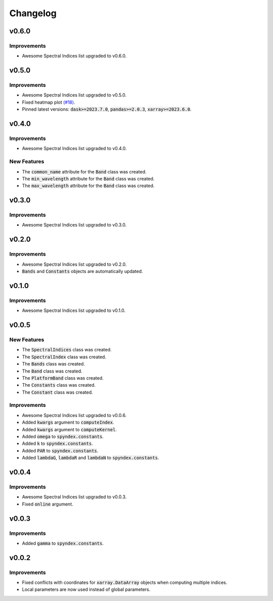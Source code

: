 Changelog
=========

v0.6.0
------

Improvements
~~~~~~~~~~~~

- Awesome Spectral Indices list upgraded to v0.6.0.

v0.5.0
------

Improvements
~~~~~~~~~~~~

- Awesome Spectral Indices list upgraded to v0.5.0.
- Fixed heatmap plot `(#18) <https://github.com/awesome-spectral-indices/spyndex/issues/18>`_.
- Pinned latest versions: :code:`dask>=2023.7.0`, :code:`pandas>=2.0.3`, :code:`xarray>=2023.6.0`.

v0.4.0
------

Improvements
~~~~~~~~~~~~

- Awesome Spectral Indices list upgraded to v0.4.0.

New Features
~~~~~~~~~~~~

- The :code:`common_name` attribute for the :code:`Band` class was created.
- The :code:`min_wavelength` attribute for the :code:`Band` class was created.
- The :code:`max_wavelength` attribute for the :code:`Band` class was created.

v0.3.0
------

Improvements
~~~~~~~~~~~~

- Awesome Spectral Indices list upgraded to v0.3.0.

v0.2.0
------

Improvements
~~~~~~~~~~~~

- Awesome Spectral Indices list upgraded to v0.2.0.
- :code:`Bands` and :code:`Constants` objects are automatically updated. 

v0.1.0
------

Improvements
~~~~~~~~~~~~

- Awesome Spectral Indices list upgraded to v0.1.0.

v0.0.5
------

New Features
~~~~~~~~~~~~

- The :code:`SpectralIndices` class was created.
- The :code:`SpectralIndex` class was created.
- The :code:`Bands` class was created.
- The :code:`Band` class was created.
- The :code:`PlatformBand` class was created.
- The :code:`Constants` class was created.
- The :code:`Constant` class was created.

Improvements
~~~~~~~~~~~~

- Awesome Spectral Indices list upgraded to v0.0.6.
- Added :code:`kwargs` argument to :code:`computeIndex`.
- Added :code:`kwargs` argument to :code:`computeKernel`.
- Added :code:`omega` to :code:`spyndex.constants`.
- Added :code:`k` to :code:`spyndex.constants`.
- Added :code:`PAR` to :code:`spyndex.constants`.
- Added :code:`lambdaG`, :code:`lambdaR` and :code:`lambdaN` to :code:`spyndex.constants`.

v0.0.4
------

Improvements
~~~~~~~~~~~~

- Awesome Spectral Indices list upgraded to v0.0.3.
- Fixed :code:`online` argument.

v0.0.3
------

Improvements
~~~~~~~~~~~~

- Added :code:`gamma` to :code:`spyndex.constants`. 

v0.0.2
------

Improvements
~~~~~~~~~~~~

- Fixed conflicts with coordinates for :code:`xarray.DataArray` objects when computing multiple indices.
- Local parameters are now used instead of global parameters.